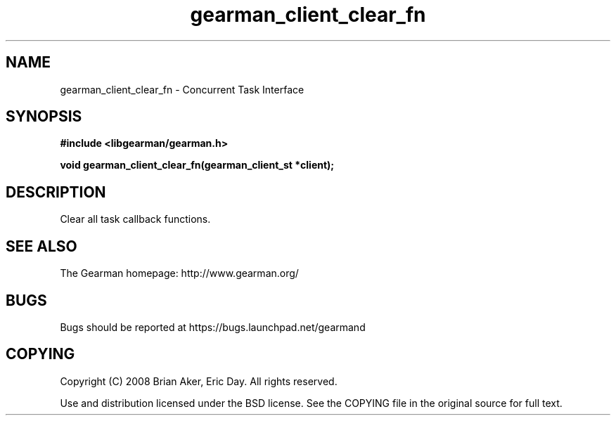 .TH gearman_client_clear_fn 3 2009-06-01 "Gearman" "Gearman"
.SH NAME
gearman_client_clear_fn \- Concurrent Task Interface
.SH SYNOPSIS
.B #include <libgearman/gearman.h>
.sp
.BI "void gearman_client_clear_fn(gearman_client_st *client);"
.SH DESCRIPTION
Clear all task callback functions.
.SH "SEE ALSO"
The Gearman homepage: http://www.gearman.org/
.SH BUGS
Bugs should be reported at https://bugs.launchpad.net/gearmand
.SH COPYING
Copyright (C) 2008 Brian Aker, Eric Day. All rights reserved.

Use and distribution licensed under the BSD license. See the COPYING file in the original source for full text.
